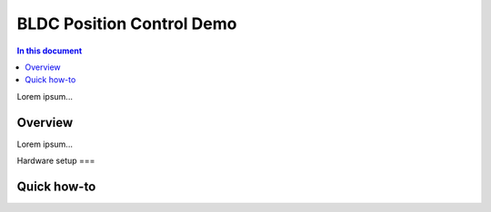==================
BLDC Position Control Demo
==================

.. contents:: In this document
    :backlinks: none
    :depth: 3

Lorem ipsum...

Overview
==========

Lorem ipsum...

Hardware setup
===

Quick how-to
============

